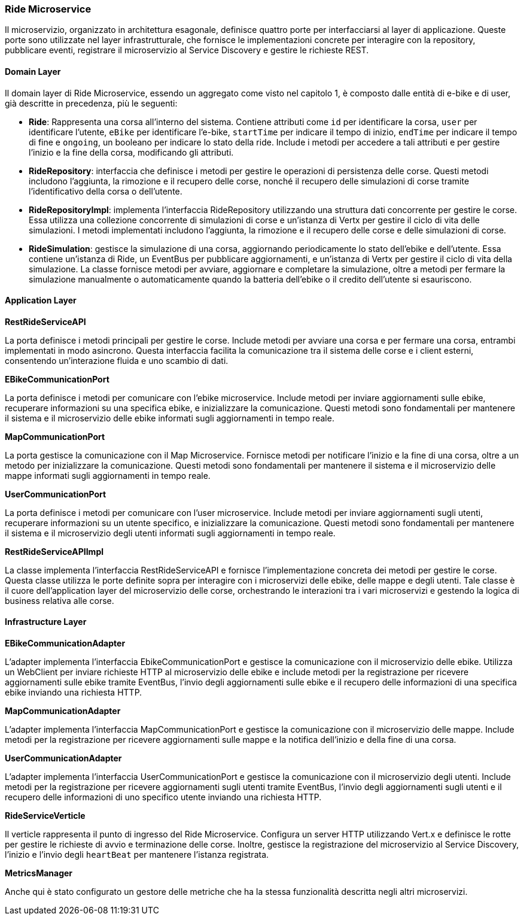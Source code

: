 === Ride Microservice

Il microservizio, organizzato in architettura esagonale, definisce quattro porte per interfacciarsi al layer di applicazione.
Queste porte sono utilizzate nel layer infrastrutturale, che fornisce le implementazioni concrete per interagire con la repository, pubblicare eventi,
registrare il microservizio al Service Discovery e gestire le richieste REST.

==== Domain Layer

Il domain layer di Ride Microservice, essendo un aggregato come visto nel capitolo 1, è composto dalle entità di e-bike e di user, già descritte in precedenza, più le seguenti:

* **Ride**: Rappresenta una corsa all'interno del sistema. Contiene attributi come `id` per identificare la corsa, `user` per identificare l'utente, `eBike` per identificare l'e-bike, `startTime` per indicare il tempo di inizio,
`endTime` per indicare il tempo di fine e `ongoing`, un booleano per indicare lo stato della ride.
Include i metodi per accedere a tali attributi e per gestire l'inizio e la fine della corsa, modificando gli attributi.

* **RideRepository**: interfaccia che definisce i metodi per gestire le operazioni di persistenza delle corse. Questi metodi includono l'aggiunta, la rimozione e il recupero delle corse, nonché il recupero delle simulazioni
di corse tramite l'identificativo della corsa o dell'utente.

* **RideRepositoryImpl**: implementa l'interfaccia RideRepository utilizzando una struttura dati concorrente per gestire le corse. Essa utilizza una collezione concorrente di simulazioni di corse e un'istanza di Vertx per gestire
il ciclo di vita delle simulazioni. I metodi implementati includono l'aggiunta, la rimozione e il recupero delle corse e delle simulazioni di corse.

* **RideSimulation**: gestisce la simulazione di una corsa, aggiornando periodicamente lo stato dell'ebike e dell'utente. Essa contiene un'istanza di Ride, un EventBus per pubblicare aggiornamenti, e un'istanza di Vertx per gestire
il ciclo di vita della simulazione. La classe fornisce metodi per avviare, aggiornare e completare la simulazione, oltre a metodi per fermare la simulazione manualmente o automaticamente quando la batteria dell'ebike o il credito dell'utente si esauriscono.

==== Application Layer

**RestRideServiceAPI**

La porta definisce i metodi principali per gestire le corse. Include metodi per avviare una corsa e per fermare una corsa, entrambi implementati in modo asincrono.
Questa interfaccia facilita la comunicazione tra il sistema delle corse e i client esterni, consentendo un'interazione fluida e uno scambio di dati.

**EBikeCommunicationPort**

La porta definisce i metodi per comunicare con l'ebike microservice. Include metodi per inviare aggiornamenti sulle ebike, recuperare informazioni su una specifica ebike, e inizializzare la comunicazione.
Questi metodi sono fondamentali per mantenere il sistema e il microservizio delle ebike informati sugli aggiornamenti in tempo reale.

**MapCommunicationPort**

La porta gestisce la comunicazione con il Map Microservice. Fornisce metodi per notificare l'inizio e la fine di una corsa, oltre a un metodo per inizializzare la comunicazione.
Questi metodi sono fondamentali per mantenere il sistema e il microservizio delle mappe informati sugli aggiornamenti in tempo reale.

**UserCommunicationPort**

La porta definisce i metodi per comunicare con l'user microservice. Include metodi per inviare aggiornamenti sugli utenti, recuperare informazioni su un utente specifico, e inizializzare la comunicazione.
Questi metodi sono fondamentali per mantenere il sistema e il microservizio degli utenti informati sugli aggiornamenti in tempo reale.

**RestRideServiceAPIImpl**

La classe implementa l'interfaccia RestRideServiceAPI e fornisce l'implementazione concreta dei metodi per gestire le corse. Questa classe utilizza le porte definite sopra per interagire
con i microservizi delle ebike, delle mappe e degli utenti.
Tale classe è il cuore dell'application layer del microservizio delle corse, orchestrando le interazioni tra i vari microservizi e gestendo la logica di business relativa alle corse.

==== Infrastructure Layer

**EBikeCommunicationAdapter**

L'adapter implementa l'interfaccia EbikeCommunicationPort e gestisce la comunicazione con il microservizio delle ebike. Utilizza un WebClient per inviare richieste HTTP al microservizio delle ebike
e include metodi per la registrazione per ricevere aggiornamenti sulle ebike tramite EventBus, l'invio degli aggiornamenti sulle ebike e il recupero delle informazioni di una specifica ebike inviando una richiesta HTTP.

**MapCommunicationAdapter**

L'adapter implementa l'interfaccia MapCommunicationPort e gestisce la comunicazione con il microservizio delle mappe. Include metodi per
la registrazione per ricevere aggiornamenti sulle mappe e la notifica dell'inizio e della fine di una corsa.

**UserCommunicationAdapter**

L'adapter implementa l'interfaccia UserCommunicationPort e gestisce la comunicazione con il microservizio degli utenti. Include metodi per
la registrazione per ricevere aggiornamenti sugli utenti tramite EventBus, l'invio degli aggiornamenti sugli utenti e il recupero delle informazioni di uno specifico utente inviando una richiesta HTTP.

**RideServiceVerticle**

Il verticle rappresenta il punto di ingresso del Ride Microservice. Configura un server HTTP utilizzando Vert.x e definisce le rotte per gestire le richieste di avvio e terminazione delle corse.
Inoltre, gestisce la registrazione del microservizio al Service Discovery, l'inizio e l'invio degli `heartBeat` per mantenere l'istanza registrata.

**MetricsManager**

Anche qui è stato configurato un gestore delle metriche che ha la stessa funzionalità descritta negli altri microservizi.